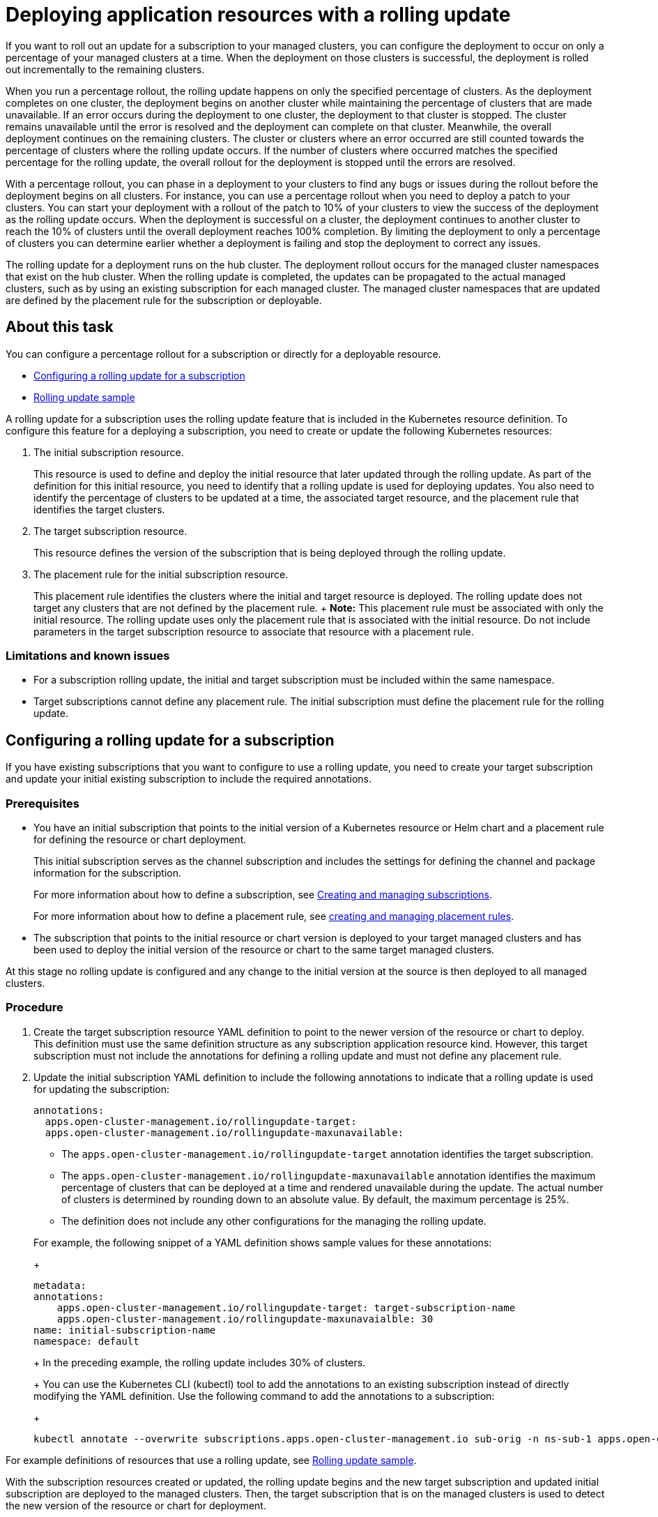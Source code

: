 = Deploying application resources with a rolling update

If you want to roll out an update for a subscription to your managed clusters, you can configure the deployment to occur on only a percentage of your managed clusters at a time.
When the deployment on those clusters is successful, the deployment is rolled out incrementally to the remaining clusters.

When you run a percentage rollout, the rolling update happens on only the specified percentage of clusters.
As the deployment completes on one cluster, the deployment begins on another cluster while maintaining the percentage of clusters that are made unavailable.
If an error occurs during the deployment to one cluster, the deployment to that cluster is stopped.
The cluster remains unavailable until the error is resolved and the deployment can complete on that cluster.
Meanwhile, the overall deployment continues on the remaining clusters.
The cluster or clusters where an error occurred are still counted towards the percentage of clusters where the rolling update occurs.
If the number of clusters where occurred matches the specified percentage for the rolling update, the overall rollout for the deployment is stopped until the errors are resolved.

With a percentage rollout, you can phase in a deployment to your clusters to find any bugs or issues during the rollout before the deployment begins on all clusters.
For instance, you can use a percentage rollout when you need to deploy a patch to your clusters.
You can start your deployment with a rollout of the patch to 10% of your clusters to view the success of the deployment as the rolling update occurs.
When the deployment is successful on a cluster, the deployment continues to another cluster to reach the 10% of clusters until the overall deployment reaches 100% completion.
By limiting the deployment to only a percentage of clusters you can determine earlier whether a deployment is failing and stop the deployment to correct any issues.

The rolling update for a deployment runs on the hub cluster.
The deployment rollout occurs for the managed cluster namespaces that exist on the hub cluster.
When the rolling update is completed, the updates can be propagated to the actual managed clusters, such as by using an existing subscription for each managed cluster.
The managed cluster namespaces that are updated are defined by the placement rule for the subscription or deployable.

== About this task

You can configure a percentage rollout for a subscription or directly for a deployable resource.

* <<configuring-a-rolling-update-for-a-subscription,Configuring a rolling update for a subscription>>
* <<examples,Rolling update sample>>

A rolling update for a subscription uses the rolling update feature that is included in the Kubernetes resource definition.
To configure this feature for a deploying a subscription, you need to create or update the following Kubernetes resources:

. The initial subscription resource.
+
This resource is used to define and deploy the initial resource that later updated through the rolling update.
As part of the definition for this initial resource, you need to identify that a rolling update is used for deploying updates.
You also need to identify the percentage of clusters to be updated at a time, the associated target resource, and the placement rule that identifies the target clusters.

. The target subscription resource.
+
This resource defines the version of the subscription that is being deployed through the rolling update.

. The placement rule for the initial subscription resource.
+
This placement rule identifies the clusters where the initial and target resource is deployed.
The rolling update does not target any clusters that are not defined by the placement rule.
+  *Note:* This placement rule must be associated with only the initial resource.
The rolling update uses only the placement rule that is associated with the initial resource.
Do not include parameters in the target subscription resource to associate that resource with a placement rule.

=== Limitations and known issues

* For a subscription rolling update, the initial and target subscription must be included within the same namespace.
* Target subscriptions cannot define any placement rule.
The initial subscription must define the placement rule for the rolling update.

== Configuring a rolling update for a subscription

If you have existing subscriptions that you want to configure to use a rolling update, you need to create your target subscription and update your initial existing subscription to include the required annotations.

=== Prerequisites

* You have an initial subscription that points to the initial version of a Kubernetes resource or Helm chart and a placement rule for defining the resource or chart deployment.
+
This initial subscription serves as the channel subscription and includes the settings for defining the channel and package information for the subscription.
+
For more information about how to define a subscription, see link:managing_subscriptions.html[Creating and managing subscriptions].
+
For more information about how to define a placement rule, see link:managing_placement_rules.html[creating and managing placement rules].

* The subscription that points to the initial resource or chart version is deployed to your target managed clusters and has been used to deploy the initial version of the resource or chart to the same target managed clusters.

At this stage no rolling update is configured and any change to the initial version at the source is then deployed to all managed clusters.

=== Procedure

. Create the target subscription resource YAML definition to point to the newer version of the resource or chart to deploy.
This definition must use the same definition structure as any subscription application resource kind.
However, this target subscription must not include the annotations for defining a rolling update and must not define any placement rule.
. Update the initial subscription YAML definition to include the following annotations to indicate that a rolling update is used for updating the subscription:
+
[source,yaml]
----
annotations:
  apps.open-cluster-management.io/rollingupdate-target:
  apps.open-cluster-management.io/rollingupdate-maxunavailable:
----

 ** The `apps.open-cluster-management.io/rollingupdate-target` annotation identifies the target subscription.
 ** The `apps.open-cluster-management.io/rollingupdate-maxunavailable` annotation identifies the maximum percentage of clusters that can be deployed at a time and rendered unavailable during the update.
The actual number of clusters is determined by rounding down to an absolute value.
By default, the maximum percentage is 25%.
 ** The definition does not include any other configurations for the managing the rolling update.

+
For example, the following snippet of a YAML definition shows sample values for these annotations:
+
[source,yaml]
----
metadata:
annotations:
    apps.open-cluster-management.io/rollingupdate-target: target-subscription-name
    apps.open-cluster-management.io/rollingupdate-maxunavaialble: 30
name: initial-subscription-name
namespace: default
----
+
In the preceding example, the rolling update includes 30% of clusters.
+
You can use the Kubernetes CLI (kubectl) tool to add the annotations to an existing subscription instead of directly modifying the YAML definition.
Use the following command to add the annotations to a subscription:
+
[source,yaml]
----
kubectl annotate --overwrite subscriptions.apps.open-cluster-management.io sub-orig -n ns-sub-1 apps.open-cluster-management.io/rollingupdate-target=sub-target apps.open-cluster-management.io/rollingupdate-maxunavaialble=30
----

For example definitions of resources that use a rolling update, see <<roll_update_sample.md,Rolling update sample>>.

With the subscription resources created or updated, the rolling update begins and the new target subscription and updated initial subscription are deployed to the managed clusters.
Then, the target subscription that is on the managed clusters is used to detect the new version of the resource or chart for deployment.
